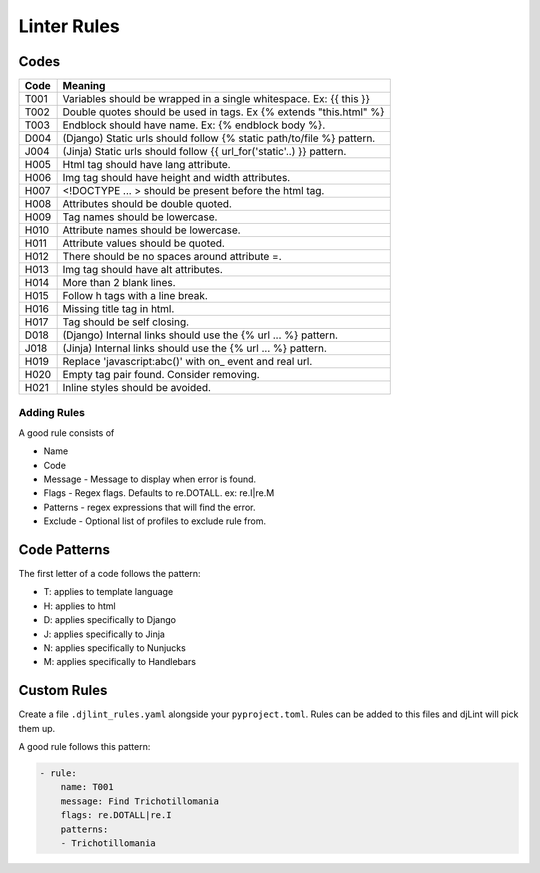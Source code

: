 Linter Rules
============

Codes
~~~~~

+--------+-------------------------------------------------------------------------+
| Code   | Meaning                                                                 |
+========+=========================================================================+
| T001   | Variables should be wrapped in a single whitespace. Ex: {{ this }}      |
+--------+-------------------------------------------------------------------------+
| T002   | Double quotes should be used in tags. Ex {% extends "this.html" %}      |
+--------+-------------------------------------------------------------------------+
| T003   | Endblock should have name. Ex: {% endblock body %}.                     |
+--------+-------------------------------------------------------------------------+
| D004   | (Django) Static urls should follow {% static path/to/file %} pattern.   |
+--------+-------------------------------------------------------------------------+
| J004   | (Jinja) Static urls should follow {{ url_for('static'..) }} pattern.    |
+--------+-------------------------------------------------------------------------+
| H005   | Html tag should have lang attribute.                                    |
+--------+-------------------------------------------------------------------------+
| H006   | Img tag should have height and width attributes.                        |
+--------+-------------------------------------------------------------------------+
| H007   | <!DOCTYPE ... > should be present before the html tag.                  |
+--------+-------------------------------------------------------------------------+
| H008   | Attributes should be double quoted.                                     |
+--------+-------------------------------------------------------------------------+
| H009   | Tag names should be lowercase.                                          |
+--------+-------------------------------------------------------------------------+
| H010   | Attribute names should be lowercase.                                    |
+--------+-------------------------------------------------------------------------+
| H011   | Attribute values should be quoted.                                      |
+--------+-------------------------------------------------------------------------+
| H012   | There should be no spaces around attribute =.                           |
+--------+-------------------------------------------------------------------------+
| H013   | Img tag should have alt attributes.                                     |
+--------+-------------------------------------------------------------------------+
| H014   | More than 2 blank lines.                                                |
+--------+-------------------------------------------------------------------------+
| H015   | Follow h tags with a line break.                                        |
+--------+-------------------------------------------------------------------------+
| H016   | Missing title tag in html.                                              |
+--------+-------------------------------------------------------------------------+
| H017   | Tag should be self closing.                                             |
+--------+-------------------------------------------------------------------------+
| D018   | (Django) Internal links should use the {% url ... %} pattern.           |
+--------+-------------------------------------------------------------------------+
| J018   | (Jinja) Internal links should use the {% url ... %} pattern.            |
+--------+-------------------------------------------------------------------------+
| H019   | Replace 'javascript:abc()' with on_ event and real url.                 |
+--------+-------------------------------------------------------------------------+
| H020   | Empty tag pair found. Consider removing.                                |
+--------+-------------------------------------------------------------------------+
| H021   | Inline styles should be avoided.                                        |
+--------+-------------------------------------------------------------------------+

Adding Rules
------------

A good rule consists of

-  Name
-  Code
-  Message - Message to display when error is found.
-  Flags - Regex flags. Defaults to re.DOTALL. ex: re.I|re.M
-  Patterns - regex expressions that will find the error.
-  Exclude - Optional list of profiles to exclude rule from.

Code Patterns
~~~~~~~~~~~~~

The first letter of a code follows the pattern:

- T: applies to template language
- H: applies to html
- D: applies specifically to Django
- J: applies specifically to Jinja
- N: applies specifically to Nunjucks
- M: applies specifically to Handlebars

Custom Rules
~~~~~~~~~~~~

Create a file ``.djlint_rules.yaml`` alongside your ``pyproject.toml``. Rules can be added to this files and djLint will pick them up.

A good rule follows this pattern:

.. code:: yaml

    - rule:
        name: T001
        message: Find Trichotillomania
        flags: re.DOTALL|re.I
        patterns:
        - Trichotillomania
